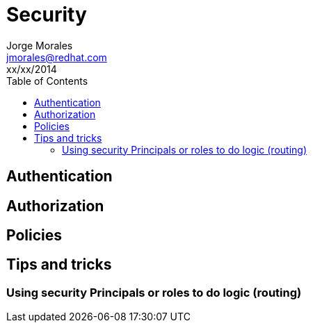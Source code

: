= Security
Jorge Morales <jmorales@redhat.com>
xx/xx/2014
:toc:
:icons: font
:imagesdir: ./images
:source-highlighter: prettify


== Authentication

== Authorization

== Policies

== Tips and tricks

=== Using security Principals or roles to do logic (routing)


// vim: set syntax=asciidoc:
